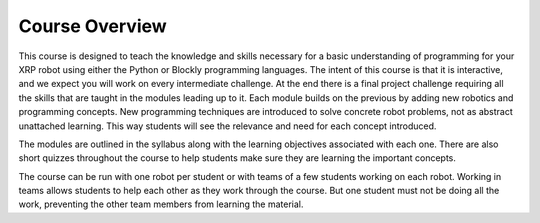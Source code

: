 Course Overview
===============
This course is designed to teach the knowledge and skills 
necessary for a basic understanding of programming for 
your XRP robot using either the Python or Blockly programming 
languages. The intent of this course is that it is interactive, 
and we expect you will work on every intermediate challenge. 
At the end there is a final project challenge requiring all 
the skills that are taught in the modules leading up to it. 
Each module builds on the previous by adding new robotics and 
programming concepts. New programming techniques are introduced 
to solve concrete robot problems, not as abstract unattached 
learning. This way students will see the relevance and need 
for each concept introduced. 

The modules are outlined in the syllabus along with the 
learning objectives associated with each one. There are 
also short quizzes throughout the course to help students 
make sure they are learning the important concepts.

The course can be run with one robot per student or with 
teams of a few students working on each robot. Working in 
teams allows students to help each other as they work 
through the course. But one student must not be doing all 
the work, preventing the other team members from learning 
the material.